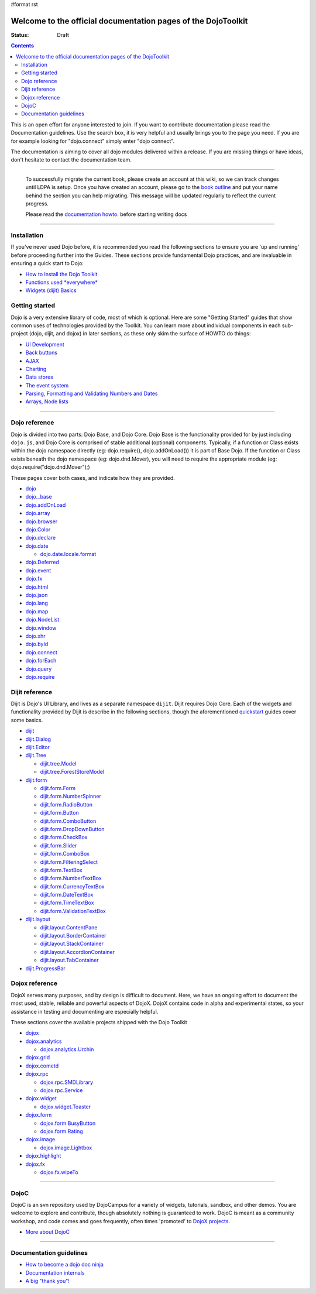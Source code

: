 #format rst

Welcome to the official documentation pages of the DojoToolkit
==============================================================

:Status: Draft

.. contents::
    :depth: 3

.. image:: http://media.dojocampus.org/images/docs/logodojocdocssmall.png
   :alt: Dojo Documentation
   :class: logowelcome;

This is an open effort for anyone interested to join. If you want to contribute documentation please read the Documentation guidelines. 
Use the search box, it is very helpful and usually brings you to the page you need. If you are for example looking for "dojo.connect" simply enter "dojo connect".

The documentation is aiming to cover all dojo modules delivered within a release. If you are missing things or have ideas, don't hesitate to contact the documentation team.

----

  To successfully migrate the current book, please create an account at this wiki, so we can track changes until LDPA is setup.
  Once you have created an account, please go to the `book outline <bookmigration>`_ and put your name behind the
  section you can help migrating.
  This message will be updated regularly to reflect the current progress.

  Please read the `documentation howto <howto>`_. before starting writing docs

----

Installation
------------

If you've never used Dojo before, it is recommended you read the following sections to ensure you are 'up and running' before proceeding further into the Guides. These sections provide fundamental Dojo practices, and are invaluable in ensuring a quick start to Dojo:

* `How to Install the Dojo Toolkit <quickstart/install>`_
* `Functions used *everywhere* <quickstart/dojo-basics>`_
* `Widgets (dijit) Basics <quickstart/dijit>`_

Getting started
---------------

Dojo is a very extensive library of code, most of which is optional. Here are some "Getting Started" guides that show common uses of technologies provided by the Toolkit. You can learn more about individual components in each sub-project (dojo, dijit, and dojox) in later sections, as these only skim the surface of HOWTO do things:

* `UI Development <quickstart/interfacedesign>`_
* `Back buttons <quickstart/back>`_
* `AJAX <quickstart/ajax>`_
* `Charting <quickstart/charting>`_
* `Data stores <quickstart/data>`_
* `The event system <quickstart/events>`_
* `Parsing, Formatting and Validating Numbers and Dates <quickstart/numbersDates>`_
* `Arrays, Node lists <quickstart/arrays>`_

----

Dojo reference                                                 
--------------

Dojo is divided into two parts: Dojo Base, and Dojo Core. Dojo Base is the functionality provided for by just including ``dojo.js``, and Dojo Core is comprised of stable additional (optional) components. Typically, if a function or Class exists within the dojo namespace directly (eg: dojo.require(), dojo.addOnLoad()) it is part of Base Dojo. If the function or Class exists beneath the dojo namespace (eg: dojo.dnd.Mover), you will need to require the appropriate module (eg: dojo.require("dojo.dnd.Mover");) 

These pages cover both cases, and indicate how they are provided. 

* `dojo <dojo>`_
* `dojo._base <dojo/base>`_
* `dojo.addOnLoad <dojo/addOnLoad>`_
* `dojo.array <dojo/array>`_
* `dojo.browser <dojo/browser>`_
* `dojo.Color <dojo/Color>`_
* `dojo.declare <dojo/declare>`_
* `dojo.date <dojo/date>`_

  * `dojo.date.locale.format <dojo/date/locale/format>`_

* `dojo.Deferred <dojo/Deferred>`_
* `dojo.event <dojo/event>`_
* `dojo.fx <dojo/fx>`_
* `dojo.html <dojo/html>`_
* `dojo.json <dojo/json>`_
* `dojo.lang <dojo/lang>`_
* `dojo.map <dojo/map>`_
* `dojo.NodeList <dojo/NodeList>`_
* `dojo.window <dojo/window>`_
* `dojo.xhr <dojo/xhr>`_
* `dojo.byId <dojo/byId>`_
* `dojo.connect <dojo/connect>`_
* `dojo.forEach <dojo/forEach>`_
* `dojo.query <dojo/query>`_
* `dojo.require <dojo/require>`_

Dijit reference
---------------

Dijit is Dojo's UI Library, and lives as a separate namespace ``dijit``. Dijit requires Dojo Core. Each of the widgets and functionality provided by Dijit is describe in the following sections, though the aforementioned `quickstart <quickstart/>`_ guides cover some basics.  

* `dijit <dijit>`_
* `dijit.Dialog <dijit/Dialog>`_
* `dijit.Editor <dijit/Editor>`_
* `dijit.Tree <dijit/Tree>`_

  * `dijit.tree.Model <dijit/tree/Model>`_
  * `dijit.tree.ForestStoreModel <dijit/tree/ForestStoreModel>`_

* `dijit.form <dijit/form>`_

  * `dijit.form.Form <dijit/form/Form>`_
  * `dijit.form.NumberSpinner <dijit/form/NumberSpinner>`_
  * `dijit.form.RadioButton <dijit/form/RadioButton>`_
  * `dijit.form.Button <dijit/form/Button>`_
  * `dijit.form.ComboButton <dijit/form/ComboButton>`_
  * `dijit.form.DropDownButton <dijit/form/DropDownButton>`_
  * `dijit.form.CheckBox <dijit/form/CheckBox>`_
  * `dijit.form.Slider <dijit/form/Slider>`_
  * `dijit.form.ComboBox <dijit/form/ComboBox>`_
  * `dijit.form.FilteringSelect <dijit/form/FilteringSelect>`_
  * `dijit.form.TextBox <dijit/form/TextBox>`_
  * `dijit.form.NumberTextBox <dijit/form/NumberTextBox>`_
  * `dijit.form.CurrencyTextBox <dijit/form/CurrencyTextBox>`_
  * `dijit.form.DateTextBox <dijit/form/DateTextBox>`_
  * `dijit.form.TimeTextBox <dijit/form/TimeTextBox>`_
  * `dijit.form.ValidationTextBox <dijit/form/ValidationTextBox>`_

* `dijit.layout <dijit/layout>`_

  * `dijit.layout.ContentPane <dijit/layout/ContentPane>`_
  * `dijit.layout.BorderContainer <dijit/layout/BorderContainer>`_
  * `dijit.layout.StackContainer <dijit/layout/StackContainer>`_
  * `dijit.layout.AccordionContainer <dijit/layout/AccordionContainer>`_
  * `dijit.layout.TabContainer <dijit/layout/TabContainer>`_

* `dijit.ProgressBar <dijit/ProgressBar>`_

Dojox reference
---------------

DojoX serves many purposes, and by design is difficult to document. Here, we have an ongoing effort to document the most used, stable, reliable and powerful aspects of DojoX. DojoX contains code in alpha and experimental states, so your assistance in testing and documenting are especially helpful. 

These sections cover the available projects shipped with the Dojo Toolkit

* `dojox <dojox>`_
* `dojox.analytics <dojox/analytics>`_

  * `dojox.analytics.Urchin <dojox/analytics/Urchin>`_

* `dojox.grid <dojox/grid>`_
* `dojox.cometd <dojox/cometd>`_
* `dojox.rpc <dojox/rpc>`_
  
  * `dojox.rpc.SMDLibrary <dojox/rpc/SMDLibrary>`_
  * `dojox.rpc.Service <dojox/rpc/Service>`_

* `dojox.widget <dojox/widget>`_

  * `dojox.widget.Toaster <dojox/widget/Toaster>`_

* `dojox.form <dojox/form>`_

  * `dojox.form.BusyButton <dojox/form/BusyButton>`_
  * `dojox.form.Rating <dojox/form/Rating>`_

* `dojox.image <dojox/image>`_

  * `dojox.image.Lightbox <dojox/image/Lightbox>`_

* `dojox.highlight <dojox/highlight>`_

* `dojox.fx <dojox/fx>`_

  * `dojox.fx.wipeTo <dojox/fx/wipeTo>`_

----

DojoC
-----

DojoC is an svn repository used by DojoCampus for a variety of widgets, tutorials, sandbox, and other demos. You are welcome to explore and contribute, though absolutely nothing is guaranteed to work. DojoC is meant as a community workshop, and code comes and goes frequently, often times 'promoted' to `DojoX projects <dojox>`_. 

* `More about DojoC <dojoc>`_

----

Documentation guidelines
------------------------

* `How to become a dojo doc ninja <howto>`_
* `Documentation internals <internals>`_
* `A big "thank you"! <thank-you>`_

